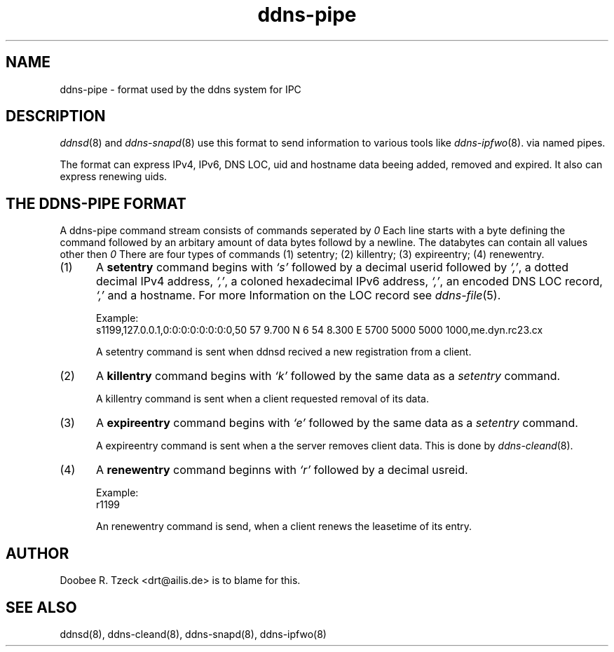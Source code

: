 .TH ddns-pipe 5
.SH NAME
ddns-pipe \- format used by the ddns system for IPC
.SH DESCRIPTION
.IR ddnsd (8)
and
.IR ddns-snapd (8)
use this format to send information to various tools like
.IR ddns-ipfwo (8).
via named pipes.
.P
The format can express IPv4, IPv6, DNS LOC, uid and hostname data beeing
added, removed and expired. It also can express renewing uids.  
.SH "THE DDNS-PIPE FORMAT"
A ddns-pipe command stream consists of commands seperated by 
.IR \\n.
Each line starts with a byte defining the command followed by an arbitary 
amount of data bytes followd by a newline. The databytes can contain
all values other then 
.IR \\n.
There are four types of commands
(1) setentry; (2) killentry; (3) expireentry; (4) renewentry.
.TP 5
(1)
A 
.B setentry
command begins with 
.I `s'
followed by a decimal userid followed by
.IR `,' ,
a dotted decimal IPv4 address,
.IR `,' ,
a coloned hexadecimal IPv6 address,
.IR `,' ,
an encoded DNS LOC record,
.I `,' 
and a hostname. For more Information on the LOC record see
.IR ddns-file (5).

Example:
.EX
     s1199,127.0.0.1,0:0:0:0:0:0:0:0,50 57 9.700 N 6 54 8.300 E 5700 5000 5000 1000,me.dyn.rc23.cx
.EE

A setentry command is sent when ddnsd recived a new registration from a client.

.TP 5
(2)
A 
.B killentry
command begins with 
.I `k'
followed by the same data as a 
.I setentry 
command.

A killentry command is sent when a client requested removal of its data.

.TP 5
(3)
A 
.B expireentry
command begins with 
.I `e'
followed by the same data as a 
.I setentry 
command.

A expireentry command is sent when a the server removes client data. This is done by 
.IR ddns-cleand (8).

.TP 5
(4) 
A 
.B renewentry
command beginns with
.I `r'
followed by a decimal usreid.

Example:
.EX
     r1199
.EE

An renewentry command is send, when a client renews the leasetime of its entry.
.P
.SH "AUTHOR"
Doobee R. Tzeck <drt@ailis.de> is to blame for this.
.P
.SH "SEE ALSO"
ddnsd(8),
ddns-cleand(8),
ddns-snapd(8),
ddns-ipfwo(8)
